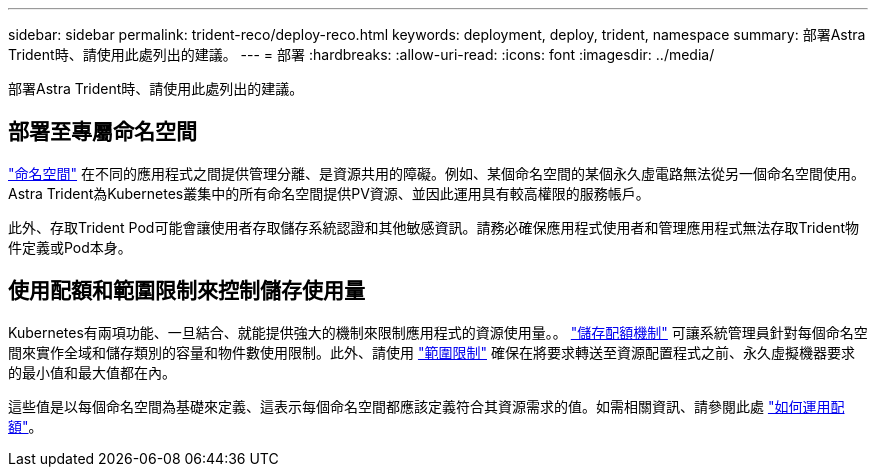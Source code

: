 ---
sidebar: sidebar 
permalink: trident-reco/deploy-reco.html 
keywords: deployment, deploy, trident, namespace 
summary: 部署Astra Trident時、請使用此處列出的建議。 
---
= 部署
:hardbreaks:
:allow-uri-read: 
:icons: font
:imagesdir: ../media/


部署Astra Trident時、請使用此處列出的建議。



== 部署至專屬命名空間

https://kubernetes.io/docs/concepts/overview/working-with-objects/namespaces/["命名空間"^] 在不同的應用程式之間提供管理分離、是資源共用的障礙。例如、某個命名空間的某個永久虛電路無法從另一個命名空間使用。Astra Trident為Kubernetes叢集中的所有命名空間提供PV資源、並因此運用具有較高權限的服務帳戶。

此外、存取Trident Pod可能會讓使用者存取儲存系統認證和其他敏感資訊。請務必確保應用程式使用者和管理應用程式無法存取Trident物件定義或Pod本身。



== 使用配額和範圍限制來控制儲存使用量

Kubernetes有兩項功能、一旦結合、就能提供強大的機制來限制應用程式的資源使用量。。 https://kubernetes.io/docs/concepts/policy/resource-quotas/#storage-resource-quota["儲存配額機制"^] 可讓系統管理員針對每個命名空間來實作全域和儲存類別的容量和物件數使用限制。此外、請使用 https://kubernetes.io/docs/tasks/administer-cluster/limit-storage-consumption/#limitrange-to-limit-requests-for-storage["範圍限制"^] 確保在將要求轉送至資源配置程式之前、永久虛擬機器要求的最小值和最大值都在內。

這些值是以每個命名空間為基礎來定義、這表示每個命名空間都應該定義符合其資源需求的值。如需相關資訊、請參閱此處 https://netapp.io/2017/06/09/self-provisioning-storage-kubernetes-without-worry["如何運用配額"^]。
